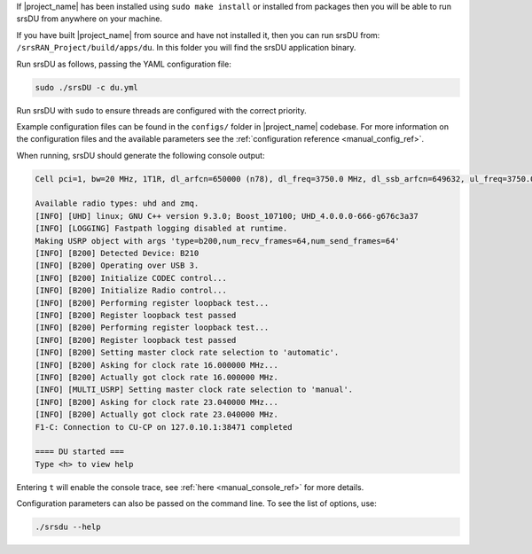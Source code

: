 If |project_name| has been installed using ``sudo make install`` or installed from packages then you will be able to run srsDU from anywhere on your machine. 

If you have built |project_name| from source and have not installed it, then you can run srsDU from: ``/srsRAN_Project/build/apps/du``. In this folder you will find the srsDU application binary. 

Run srsDU as follows, passing the YAML configuration file:  

.. code-block:: bash

   sudo ./srsDU -c du.yml
   
Run srsDU with ``sudo`` to ensure threads are configured with the correct priority. 

Example configuration files can be found in the ``configs/`` folder in |project_name| codebase. For more information on the configuration files and the available parameters see the :ref:`configuration reference <manual_config_ref>`.

When running, srsDU should generate the following console output:

.. code-block:: bash

   Cell pci=1, bw=20 MHz, 1T1R, dl_arfcn=650000 (n78), dl_freq=3750.0 MHz, dl_ssb_arfcn=649632, ul_freq=3750.0 MHz

   Available radio types: uhd and zmq.
   [INFO] [UHD] linux; GNU C++ version 9.3.0; Boost_107100; UHD_4.0.0.0-666-g676c3a37
   [INFO] [LOGGING] Fastpath logging disabled at runtime.
   Making USRP object with args 'type=b200,num_recv_frames=64,num_send_frames=64'
   [INFO] [B200] Detected Device: B210
   [INFO] [B200] Operating over USB 3.
   [INFO] [B200] Initialize CODEC control...
   [INFO] [B200] Initialize Radio control...
   [INFO] [B200] Performing register loopback test...
   [INFO] [B200] Register loopback test passed
   [INFO] [B200] Performing register loopback test...
   [INFO] [B200] Register loopback test passed
   [INFO] [B200] Setting master clock rate selection to 'automatic'.
   [INFO] [B200] Asking for clock rate 16.000000 MHz...
   [INFO] [B200] Actually got clock rate 16.000000 MHz.
   [INFO] [MULTI_USRP] Setting master clock rate selection to 'manual'.
   [INFO] [B200] Asking for clock rate 23.040000 MHz...
   [INFO] [B200] Actually got clock rate 23.040000 MHz.
   F1-C: Connection to CU-CP on 127.0.10.1:38471 completed

   ==== DU started ===
   Type <h> to view help   

Entering ``t`` will enable the console trace, see :ref:`here <manual_console_ref>` for more details. 

Configuration parameters can also be passed on the command line. To see the list of options, use: 

.. code-block:: bash

   ./srsdu --help